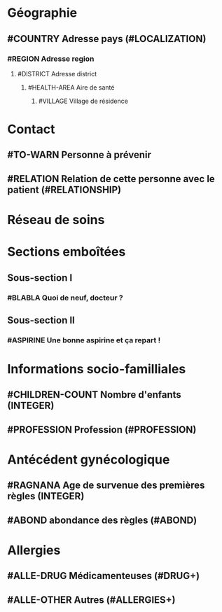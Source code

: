 * Géographie
** #COUNTRY Adresse pays (#LOCALIZATION)
*** #REGION Adresse region
**** #DISTRICT Adresse district
***** #HEALTH-AREA Aire de santé
****** #VILLAGE Village de résidence
* Contact
** #TO-WARN Personne à prévenir
** #RELATION Relation de cette personne avec le patient (#RELATIONSHIP)
* Réseau de soins
* Sections emboîtées
** Sous-section I
*** #BLABLA Quoi de neuf, docteur ?
** Sous-section II
*** #ASPIRINE Une bonne aspirine et ça repart !
* Informations socio-familliales
** #CHILDREN-COUNT Nombre d'enfants (INTEGER)
** #PROFESSION Profession (#PROFESSION)
* Antécédent gynécologique
** #RAGNANA Age de survenue des premières règles (INTEGER)
** #ABOND abondance des règles (#ABOND)
* Allergies
** #ALLE-DRUG Médicamenteuses (#DRUG+)
** #ALLE-OTHER Autres (#ALLERGIES+)
   
